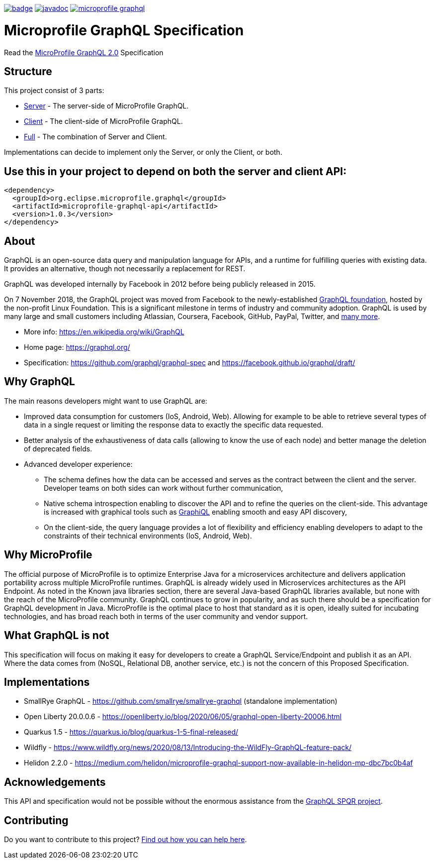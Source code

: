 //
// Copyright (c) 2020 Contributors to the Eclipse Foundation
//
// See the NOTICE file(s) distributed with this work for additional
// information regarding copyright ownership.
//
// Licensed under the Apache License, Version 2.0 (the "License");
// you may not use this file except in compliance with the License.
// You may obtain a copy of the License at
//
//     http://www.apache.org/licenses/LICENSE-2.0
//
// Unless required by applicable law or agreed to in writing, software
// distributed under the License is distributed on an "AS IS" BASIS,
// WITHOUT WARRANTIES OR CONDITIONS OF ANY KIND, either express or implied.
// See the License for the specific language governing permissions and
// limitations under the License.
//
image:https://github.com/eclipse/microprofile-graphql/workflows/Build/badge.svg[link="https://github.com/eclipse/microprofile-graphql/actions"]
image:https://javadoc.io/badge2/org.eclipse.microprofile.graphql/microprofile-graphql-api/javadoc.svg[link="https://javadoc.io/doc/org.eclipse.microprofile.graphql/microprofile-graphql-api"] 
image:https://badges.gitter.im/eclipse/microprofile-graphql.svg[link="https://gitter.im/eclipse/microprofile-graphql"]

= Microprofile GraphQL Specification

Read the https://download.eclipse.org/microprofile/microprofile-graphql-2.0/microprofile-graphql-spec-2.0.html[MicroProfile GraphQL 2.0] Specification

== Structure

This project consist of 3 parts:

* link:server/README.asciidoc[Server] - The server-side of MicroProfile GraphQL.
* link:client/README.asciidoc[Client] - The client-side of MicroProfile GraphQL.
* link:full/README.asciidoc[Full] - The combination of Server and Client.

Implementations can decide to implement only the Server, or only the Client, or both.

== Use this in your project to depend on both the server and client API:

[source,xml,numbered]
----
<dependency>
  <groupId>org.eclipse.microprofile.graphql</groupId>
  <artifactId>microprofile-graphql-api</artifactId>
  <version>1.0.3</version>
</dependency>
----

== About
GraphQL is an open-source data query and manipulation language for APIs, and a runtime for fulfilling queries with existing data. 
It provides an alternative, though not necessarily a replacement for REST.

GraphQL was developed internally by Facebook in 2012 before being publicly released in 2015.

On 7 November 2018, the GraphQL project was moved from Facebook to the newly-established https://www.linuxfoundation.org/press-release/2018/11/intent_to_form_graphql/[GraphQL foundation], hosted by the non-profit Linux Foundation. 
This is a significant milestone in terms of industry and community adoption.  
GraphQL is used by many large and small customers including Atlassian, Coursera, Facebook, GitHub, PayPal, Twitter, and https://graphql.org/users/[many more].

* More info: https://en.wikipedia.org/wiki/GraphQL
* Home page: https://graphql.org/
* Specification: https://github.com/graphql/graphql-spec and https://facebook.github.io/graphql/draft/

== Why GraphQL
The main reasons developers might want to use GraphQL are:

* Improved data consumption for customers (IoS, Android, Web). Allowing for example to be able to retrieve several types of data in a single request or limiting the response data to exactly the specific data requested.
* Better analysis of the exhaustiveness of data calls (allowing to know the use of each node) and better manage the deletion of deprecated fields.
* Advanced developer experience:
** The schema defines how the data can be accessed and serves as the contract between the client and the server. Developer teams on both sides can work without further communication,
** Native schema introspection enabling to discover the API and to refine the queries on the client-side. This advantage is increased with graphical tools such as https://github.com/graphql/graphiql[GraphiQL] enabling smooth and easy API discovery,
** On the client-side, the query language provides a lot of flexibility and efficiency enabling developers to adapt to the constraints of their technical environments (IoS, Android, Web).

== Why MicroProfile

The official purpose of MicroProfile is to optimize Enterprise Java for a microservices architecture and delivers application portability across multiple MicroProfile runtimes.
GraphQL is already widely used in Microservices architectures as the API Endpoint. 
As noted in the Known java libraries section, there are several Java-based GraphQL libraries available, but none with the reach of the MicroProfile community. 
GraphQL continues to grow in popularity, and as such there should be a specification for GraphQL development in Java. 
MicroProfile is the optimal place to host that standard as it is open, ideally suited for incubating technologies, and has broad reach both in terms of the user community and vendor support.

== What GraphQL is not

This specification will focus on making it easy for developers to create a GraphQL Service/Endpoint and publish it as an API. 
Where the data comes from (NoSQL, Relational DB, another service, etc.) is not the concern of this Proposed Specification. 

== Implementations

* SmallRye GraphQL - https://github.com/smallrye/smallrye-graphql (standalone implementation)
* Open Liberty 20.0.0.6 - https://openliberty.io/blog/2020/06/05/graphql-open-liberty-20006.html
* Quarkus 1.5 - https://quarkus.io/blog/quarkus-1-5-final-released/
* Wildfly - https://www.wildfly.org/news/2020/08/13/Introducing-the-WildFly-GraphQL-feature-pack/
* Helidon 2.2.0 - https://medium.com/helidon/microprofile-graphql-support-now-available-in-helidon-mp-dbc7bc0b4af

== Acknowledgements

This API and specification would not be possible without the enormous assistance from the https://github.com/leangen/graphql-spqr[GraphQL SPQR project].

== Contributing

Do you want to contribute to this project? link:CONTRIBUTING.adoc[Find out how you can help here].

